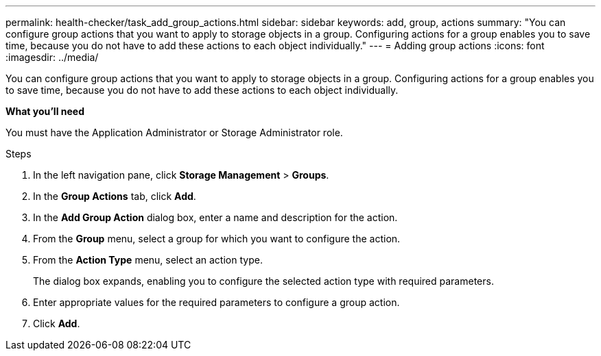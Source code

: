 ---
permalink: health-checker/task_add_group_actions.html
sidebar: sidebar
keywords: add, group, actions
summary: "You can configure group actions that you want to apply to storage objects in a group. Configuring actions for a group enables you to save time, because you do not have to add these actions to each object individually."
---
= Adding group actions
:icons: font
:imagesdir: ../media/

[.lead]
You can configure group actions that you want to apply to storage objects in a group. Configuring actions for a group enables you to save time, because you do not have to add these actions to each object individually.

*What you'll need*

You must have the Application Administrator or Storage Administrator role.

.Steps
. In the left navigation pane, click *Storage Management* > *Groups*.
. In the *Group Actions* tab, click *Add*.
. In the *Add Group Action* dialog box, enter a name and description for the action.
. From the *Group* menu, select a group for which you want to configure the action.
. From the *Action Type* menu, select an action type.
+
The dialog box expands, enabling you to configure the selected action type with required parameters.

. Enter appropriate values for the required parameters to configure a group action.
. Click *Add*.
